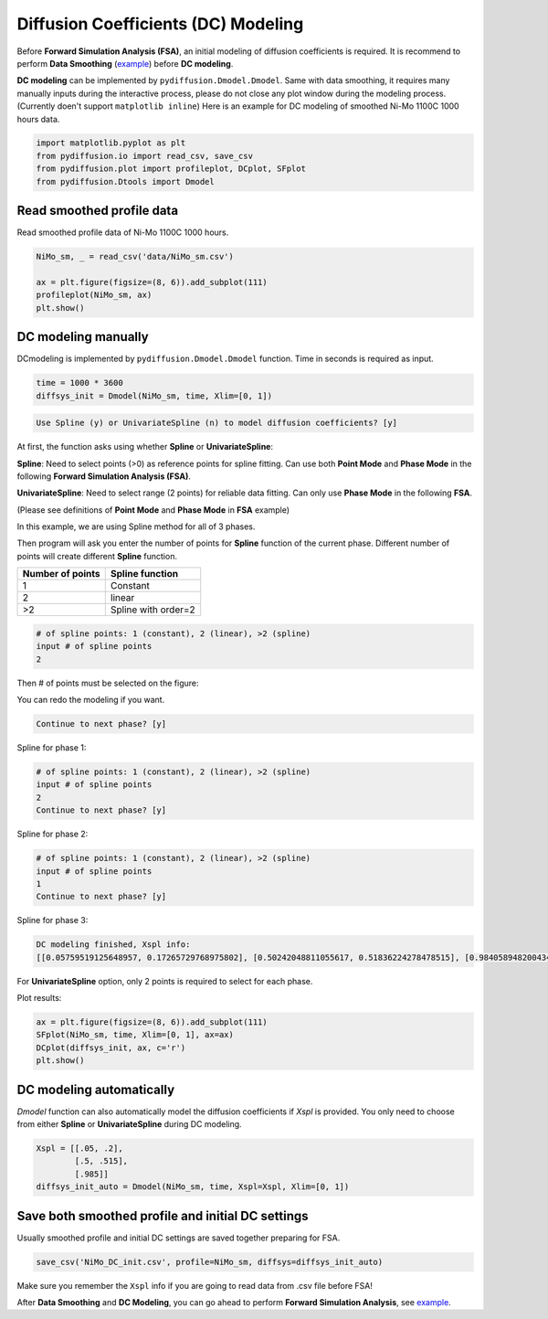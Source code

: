 ====================================
Diffusion Coefficients (DC) Modeling
====================================

Before **Forward Simulation Analysis (FSA)**, an initial modeling of diffusion coefficients is required. It is recommend to perform **Data Smoothing** (example_) before **DC modeling**.

**DC modeling** can be implemented by ``pydiffusion.Dmodel.Dmodel``. Same with data smoothing, it requires many manually inputs during the interactive process, please do not close any plot window during the modeling process. (Currently doen't support ``matplotlib inline``) Here is an example for DC modeling of smoothed Ni-Mo 1100C 1000 hours data.

.. code-block:: python

    import matplotlib.pyplot as plt
    from pydiffusion.io import read_csv, save_csv
    from pydiffusion.plot import profileplot, DCplot, SFplot
    from pydiffusion.Dtools import Dmodel

Read smoothed profile data
--------------------------

Read smoothed profile data of Ni-Mo 1100C 1000 hours.

.. code-block:: python

    NiMo_sm, _ = read_csv('data/NiMo_sm.csv')

    ax = plt.figure(figsize=(8, 6)).add_subplot(111)
    profileplot(NiMo_sm, ax)
    plt.show()

.. image:: https://github.com/zhangqi-chen/pyDiffusion/blob/master/docs/examples/DCModeling_files/DCModeling_1.png

DC modeling manually
--------------------

DCmodeling is implemented by ``pydiffusion.Dmodel.Dmodel`` function. Time in seconds is required as input.

.. code-block:: python

    time = 1000 * 3600
    diffsys_init = Dmodel(NiMo_sm, time, Xlim=[0, 1])

.. image:: https://github.com/zhangqi-chen/pyDiffusion/blob/master/docs/examples/DCModeling_files/DCModeling_2_1.png

.. code-block::

    Use Spline (y) or UnivariateSpline (n) to model diffusion coefficients? [y]

At first, the function asks using whether **Spline** or **UnivariateSpline**:

**Spline**: Need to select points (>0) as reference points for spline fitting. Can use both **Point Mode** and **Phase Mode** in the following **Forward Simulation Analysis (FSA)**.

**UnivariateSpline**: Need to select range (2 points) for reliable data fitting. Can only use **Phase Mode** in the following **FSA**.

(Please see definitions of **Point Mode** and **Phase Mode** in **FSA** example)

In this example, we are using Spline method for all of 3 phases.

Then program will ask you enter the number of points for **Spline** function of the current phase. Different number of points will create different **Spline** function.

================  ===============
Number of points  Spline function
================  ===============
1                 Constant
2                 linear
\>2               Spline with order=2
================  ===============

.. code-block::

    # of spline points: 1 (constant), 2 (linear), >2 (spline)
    input # of spline points
    2

Then # of points must be selected on the figure:

.. image:: https://github.com/zhangqi-chen/pyDiffusion/blob/master/docs/examples/DCModeling_files/DCModeling_2_2.png

You can redo the modeling if you want.

.. code-block::

    Continue to next phase? [y]

Spline for phase 1:

.. image:: https://github.com/zhangqi-chen/pyDiffusion/blob/master/docs/examples/DCModeling_files/DCModeling_2_3.png

.. code-block::

    # of spline points: 1 (constant), 2 (linear), >2 (spline)
    input # of spline points
    2
    Continue to next phase? [y]

Spline for phase 2:

.. image:: https://github.com/zhangqi-chen/pyDiffusion/blob/master/docs/examples/DCModeling_files/DCModeling_2_4.png

.. code-block::

    # of spline points: 1 (constant), 2 (linear), >2 (spline)
    input # of spline points
    1
    Continue to next phase? [y]

Spline for phase 3:

.. image:: https://github.com/zhangqi-chen/pyDiffusion/blob/master/docs/examples/DCModeling_files/DCModeling_2_5.png

.. code-block::

    DC modeling finished, Xspl info:
    [[0.05759519125648957, 0.17265729768975802], [0.50242048811055617, 0.51836224278478515], [0.98405894820043416]]

For **UnivariateSpline** option, only 2 points is required to select for each phase.

Plot results:

.. code-block:: python

    ax = plt.figure(figsize=(8, 6)).add_subplot(111)
    SFplot(NiMo_sm, time, Xlim=[0, 1], ax=ax)
    DCplot(diffsys_init, ax, c='r')
    plt.show()

.. image:: https://github.com/zhangqi-chen/pyDiffusion/blob/master/docs/examples/DCModeling_files/DCModeling_3.png

DC modeling automatically
-------------------------

`Dmodel` function can also automatically model the diffusion coefficients if `Xspl` is provided. You only need to choose from either **Spline** or **UnivariateSpline** during DC modeling.

.. code-block:: python

    Xspl = [[.05, .2],
            [.5, .515],
            [.985]]
    diffsys_init_auto = Dmodel(NiMo_sm, time, Xspl=Xspl, Xlim=[0, 1])

Save both smoothed profile and initial DC settings
--------------------------------------------------

Usually smoothed profile and initial DC settings are saved together preparing for FSA.

.. code-block:: python

    save_csv('NiMo_DC_init.csv', profile=NiMo_sm, diffsys=diffsys_init_auto)

Make sure you remember the ``Xspl`` info if you are going to read data from .csv file before FSA!

After **Data Smoothing** and **DC Modeling**, you can go ahead to perform **Forward Simulation Analysis**, see example__.

.. _example: https://github.com/zhangqi-chen/pyDiffusion/blob/master/docs/examples/DataSmooth.rst
.. __: https://github.com/zhangqi-chen/pyDiffusion/blob/master/docs/examples/FSA.rst
